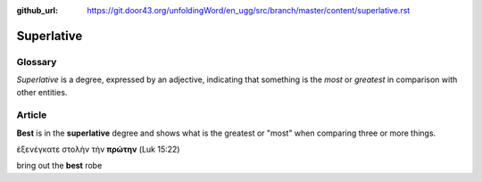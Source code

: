 :github_url: https://git.door43.org/unfoldingWord/en_ugg/src/branch/master/content/superlative.rst

.. _superlative:

Superlative
===========

Glossary
--------

*Superlative* is a degree, expressed by an adjective, indicating that
something is the *most* or *greatest* in comparison with other entities.

Article
-------

**Best** is in the **superlative** degree and shows what is the greatest
or "most" when comparing three or more things.

ἐξενέγκατε στολὴν τὴν **πρώτην** (Luk 15:22)

bring out the **best** robe
